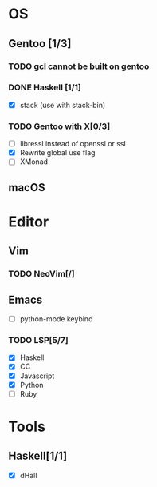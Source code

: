 * OS
** Gentoo [1/3]
*** TODO gcl cannot be built on gentoo
*** DONE Haskell [1/1]
    CLOSED: [2018-06-07 四 19:36]
    - [X] stack (use with stack-bin)
*** TODO Gentoo with X[0/3]
    - [ ] libressl instead of openssl or ssl
    - [X] Rewrite global use flag
    - [ ] XMonad
** macOS

* Editor
** Vim
*** TODO NeoVim[/]
** Emacs
    - [ ] python-mode keybind
*** TODO LSP[5/7]
    - [X] Haskell
    - [X] CC
    - [X] Javascript
    - [X] Python
    - [ ] Ruby

* Tools
** Haskell[1/1]
    - [X] dHall

